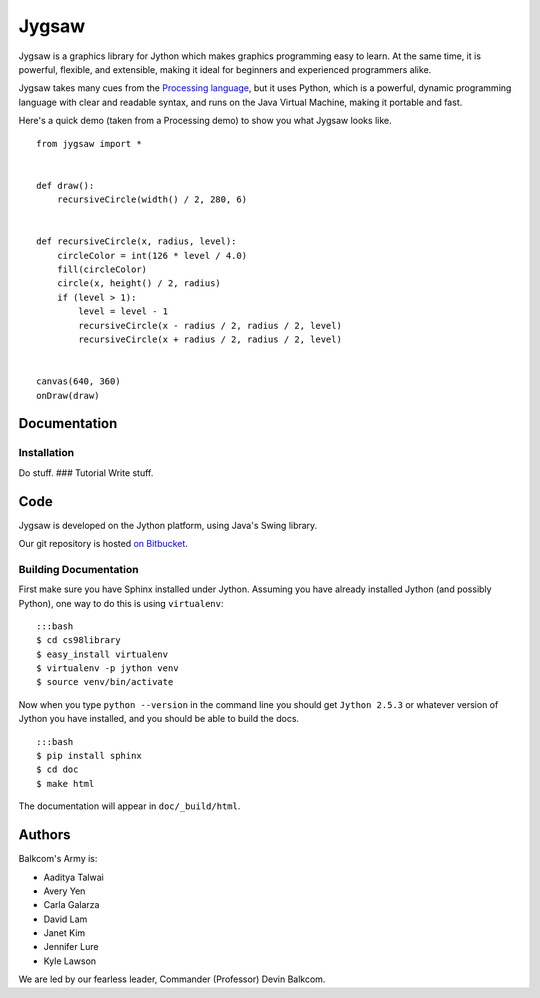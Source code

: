 Jygsaw
======

.. highlight:: python

Jygsaw is a graphics library for Jython which makes graphics programming
easy to learn. At the same time, it is powerful, flexible, and
extensible, making it ideal for beginners and experienced programmers
alike.

Jygsaw takes many cues from the `Processing
language <http://processing.org>`__, but it uses Python, which is a
powerful, dynamic programming language with clear and readable syntax,
and runs on the Java Virtual Machine, making it portable and fast.

Here's a quick demo (taken from a Processing demo) to show you what
Jygsaw looks like.

::

    from jygsaw import *


    def draw():
        recursiveCircle(width() / 2, 280, 6)


    def recursiveCircle(x, radius, level):
        circleColor = int(126 * level / 4.0)
        fill(circleColor)
        circle(x, height() / 2, radius)
        if (level > 1):
            level = level - 1
            recursiveCircle(x - radius / 2, radius / 2, level)
            recursiveCircle(x + radius / 2, radius / 2, level)


    canvas(640, 360)
    onDraw(draw)

Documentation
-------------

Installation
~~~~~~~~~~~~

Do stuff. ### Tutorial Write stuff.

Code
----

Jygsaw is developed on the Jython platform, using Java's Swing library.

Our git repository is hosted `on
Bitbucket <https://bitbucket.org/haplesshero13/cs98library/>`__.

Building Documentation
~~~~~~~~~~~~~~~~~~~~~~

First make sure you have Sphinx installed under Jython. Assuming you
have already installed Jython (and possibly Python), one way to do this
is using ``virtualenv``:

::

    :::bash
    $ cd cs98library
    $ easy_install virtualenv
    $ virtualenv -p jython venv
    $ source venv/bin/activate

Now when you type ``python --version`` in the command line you should
get ``Jython 2.5.3`` or whatever version of Jython you have installed,
and you should be able to build the docs.

::

    :::bash
    $ pip install sphinx
    $ cd doc
    $ make html

The documentation will appear in ``doc/_build/html``.

Authors
-------

Balkcom's Army is:

-  Aaditya Talwai
-  Avery Yen
-  Carla Galarza
-  David Lam
-  Janet Kim
-  Jennifer Lure
-  Kyle Lawson

We are led by our fearless leader, Commander (Professor) Devin Balkcom.
